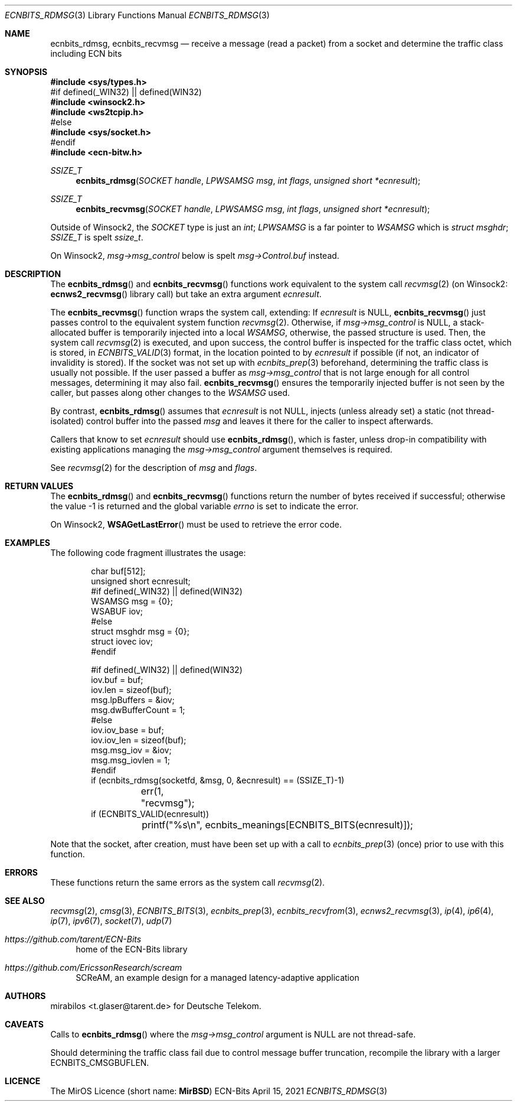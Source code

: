 .\" -*- mode: nroff -*-
.\"-
.\" Copyright © 2008, 2009, 2010, 2016, 2018, 2020
.\"	mirabilos <m@mirbsd.org>
.\" Copyright © 2020, 2021
.\"	mirabilos <t.glaser@tarent.de>
.\" Licensor: Deutsche Telekom
.\"
.\" Provided that these terms and disclaimer and all copyright notices
.\" are retained or reproduced in an accompanying document, permission
.\" is granted to deal in this work without restriction, including un‐
.\" limited rights to use, publicly perform, distribute, sell, modify,
.\" merge, give away, or sublicence.
.\"
.\" This work is provided “AS IS” and WITHOUT WARRANTY of any kind, to
.\" the utmost extent permitted by applicable law, neither express nor
.\" implied; without malicious intent or gross negligence. In no event
.\" may a licensor, author or contributor be held liable for indirect,
.\" direct, other damage, loss, or other issues arising in any way out
.\" of dealing in the work, even if advised of the possibility of such
.\" damage or existence of a defect, except proven that it results out
.\" of said person’s immediate fault when using the work as intended.
.\"-
.\" Try to make GNU groff and AT&T nroff more compatible
.\" * ` generates ‘ in gnroff, so use \`
.\" * ' generates ’ in gnroff, \' generates ´, so use \*(aq
.\" * - generates ‐ in gnroff, \- generates −, so .tr it to -
.\"   thus use - for hyphens and \- for minus signs and option dashes
.\" * ~ is size-reduced and placed atop in groff, so use \*(TI
.\" * ^ is size-reduced and placed atop in groff, so use \*(ha
.\" * \(en does not work in nroff, so use \*(en for a solo en dash
.\" *   and \*(EM for a correctly spaced em dash
.\" * <>| are problematic, so redefine and use \*(Lt\*(Gt\*(Ba
.\" Also make sure to use \& *before* a punctuation char that is to not
.\" be interpreted as punctuation, and especially with two-letter words
.\" but also (after) a period that does not end a sentence (“e.g.\&”).
.\" The section after the "doc" macropackage has been loaded contains
.\" additional code to convene between the UCB mdoc macropackage (and
.\" its variant as BSD mdoc in groff) and the GNU mdoc macropackage.
.\"
.ie \n(.g \{\
.	if \*[.T]ascii .tr \-\N'45'
.	if \*[.T]latin1 .tr \-\N'45'
.	if \*[.T]utf8 .tr \-\N'45'
.	ds <= \[<=]
.	ds >= \[>=]
.	ds Rq \[rq]
.	ds Lq \[lq]
.	ds sL \(aq
.	ds sR \(aq
.	if \*[.T]utf8 .ds sL `
.	if \*[.T]ps .ds sL `
.	if \*[.T]utf8 .ds sR '
.	if \*[.T]ps .ds sR '
.	ds aq \(aq
.	ds TI \(ti
.	ds ha \(ha
.	ds en \(en
.\}
.el \{\
.	ds aq '
.	ds TI ~
.	ds ha ^
.	ds en \(em
.\}
.ie n \{\
.	ds EM \ \*(en\ \&
.\}
.el \{\
.	ds EM \f(TR\^\(em\^\fP
.\}
.\"
.\" Implement .Dd with the Mdocdate RCS keyword
.\"
.rn Dd xD
.de Dd
.ie \\$1$Mdocdate: \{\
.	xD \\$2 \\$3, \\$4
.\}
.el .xD \\$1 \\$2 \\$3 \\$4 \\$5 \\$6 \\$7 \\$8
..
.\"
.\" .Dd must come before the macropackage-specific setup code.
.\"
.Dd $Mdocdate: April 15 2021 $
.\"
.\" Check which macro package we use, and do other -mdoc setup.
.\"
.ie \n(.g \{\
.	if \*[.T]utf8 .tr \[la]\*(Lt
.	if \*[.T]utf8 .tr \[ra]\*(Gt
.	ie d volume-ds-1 .ds tT gnu
.	el .ie d doc-volume-ds-1 .ds tT gnp
.	el .ds tT bsd
.\}
.el .ds tT ucb
.\"-
.Dt ECNBITS_RDMSG 3
.Os ECN-Bits
.Sh NAME
.Nm ecnbits_rdmsg ,
.Nm ecnbits_recvmsg
.Nd "receive a message (read a packet) from a socket and determine the traffic class including ECN bits"
.Sh SYNOPSIS
.In sys/types.h
.br
#if defined(_WIN32) \*(Ba\*(Ba defined(WIN32)
.br
.In winsock2.h
.In ws2tcpip.h
.br
#else
.br
.In sys/socket.h
.br
#endif
.br
.In ecn\-bitw.h
.Ft SSIZE_T
.Fn ecnbits_rdmsg "SOCKET handle" "LPWSAMSG msg" "int flags" "unsigned short *ecnresult"
.Ft SSIZE_T
.Fn ecnbits_recvmsg "SOCKET handle" "LPWSAMSG msg" "int flags" "unsigned short *ecnresult"
.Pp
.ie "\*(tT"gnu" .nr in-synopsis-section 0
.el .if "\*(tT"gnp" .nr doc-in-synopsis-section 0
.el .nr nS 0
.\" that above restored normal formatting for this Pp until next Sh
Outside of Winsock2, the
.Vt SOCKET
type is just an
.Vt int ;
.Vt LPWSAMSG
is a far pointer to
.Vt WSAMSG
which is
.Vt struct msghdr ;
.Vt SSIZE_T
is spelt
.Vt ssize_t .
.Pp
On Winsock2,
.Ar msg\-\*(Gtmsg_control
below is spelt
.Ar msg\-\*(GtControl.buf
instead.
.Sh DESCRIPTION
The
.Fn ecnbits_rdmsg
and
.Fn ecnbits_recvmsg
functions work equivalent to the system call
.Xr recvmsg 2
.Pq on Winsock2: Fn ecnws2_recvmsg No library call
but take an extra argument
.Ar ecnresult .
.Pp
The
.Fn ecnbits_recvmsg
function wraps the system call, extending:
If
.Ar ecnresult
is
.Dv NULL ,
.Fn ecnbits_recvmsg
just passes control to the equivalent system function
.Xr recvmsg 2 .
Otherwise, if
.Ar msg\-\*(Gtmsg_control
is
.Dv NULL ,
a stack-allocated buffer is temporarily injected into a local
.Vt WSAMSG ,
otherwise, the passed structure is used.
Then, the system call
.Xr recvmsg 2
is executed, and upon success, the control buffer is inspected
for the traffic class octet, which is stored, in
.Xr ECNBITS_VALID 3
format, in the location pointed to by
.Ar ecnresult
if possible (if not, an indicator of invalidity is stored).
If the socket was not set up with
.Xr ecnbits_prep 3
beforehand, determining the traffic class is usually not possible.
If the user passed a buffer as
.Ar msg\-\*(Gtmsg_control
that is not large enough for all control messages, determining
it may also fail.
.Fn ecnbits_recvmsg
ensures the temporarily injected buffer is not seen by the caller,
but passes along other changes to the
.Vt WSAMSG
used.
.Pp
By contrast,
.Fn ecnbits_rdmsg
assumes that
.Ar ecnresult
is not
.Dv NULL ,
injects (unless already set) a static (not thread-isolated) control buffer into the passed
.Ar msg
and leaves it there for the caller to inspect afterwards.
.Pp
Callers that know to set
.Ar ecnresult
should use
.Fn ecnbits_rdmsg ,
which is faster, unless drop-in compatibility with existing applications
managing the
.Ar msg\-\*(Gtmsg_control
argument themselves is required.
.Pp
See
.Xr recvmsg 2
for the description of
.Ar msg
and
.Ar flags .
.Sh RETURN VALUES
The
.Fn ecnbits_rdmsg
and
.Fn ecnbits_recvmsg
functions return the number of bytes received if successful;
otherwise the value \-1 is returned and the global variable
.Va errno
is set to indicate the error.
.Pp
On Winsock2,
.Fn WSAGetLastError
must be used to retrieve the error code.
.Sh EXAMPLES
The following code fragment illustrates the usage:
.Bd -literal -offset indent
char buf[512];
unsigned short ecnresult;
#if defined(_WIN32) \*(Ba\*(Ba defined(WIN32)
WSAMSG msg = {0};
WSABUF iov;
#else
struct msghdr msg = {0};
struct iovec iov;
#endif

#if defined(_WIN32) \*(Ba\*(Ba defined(WIN32)
iov.buf = buf;
iov.len = sizeof(buf);
msg.lpBuffers = &iov;
msg.dwBufferCount = 1;
#else
iov.iov_base = buf;
iov.iov_len = sizeof(buf);
msg.msg_iov = &iov;
msg.msg_iovlen = 1;
#endif
if (ecnbits_rdmsg(socketfd, &msg, 0, &ecnresult) == (SSIZE_T)\-1)
	err(1, "recvmsg");
if (ECNBITS_VALID(ecnresult))
	printf("%s\en", ecnbits_meanings[ECNBITS_BITS(ecnresult)]);
.Ed
.Pp
Note that the socket, after creation, must have been set up with a call to
.Xr ecnbits_prep 3
(once) prior to use with this function.
.Sh ERRORS
These functions return the same errors as the system call
.Xr recvmsg 2 .
.Sh SEE ALSO
.Xr recvmsg 2 ,
.Xr cmsg 3 ,
.Xr ECNBITS_BITS 3 ,
.Xr ecnbits_prep 3 ,
.Xr ecnbits_recvfrom 3 ,
.Xr ecnws2_recvmsg 3 ,
.Xr ip 4 ,
.Xr ip6 4 ,
.Xr ip 7 ,
.Xr ipv6 7 ,
.Xr socket 7 ,
.Xr udp 7
.Pp
.Bl -tag -width 2n
.It Pa https://github.com/tarent/ECN\-Bits
home of the ECN-Bits library
.It Pa https://github.com/EricssonResearch/scream
SCReAM, an example design for a managed latency-adaptive application
.El
.Sh AUTHORS
.An mirabilos Aq t.glaser@tarent.de
for Deutsche Telekom.
.Sh CAVEATS
Calls to
.Fn ecnbits_rdmsg
where the
.Ar msg\-\*(Gtmsg_control
argument is
.Dv NULL
are not thread-safe.
.Pp
Should determining the traffic class fail due to control message buffer
truncation, recompile the library with a larger
.Dv ECNBITS_CMSGBUFLEN .
.Sh LICENCE
The MirOS Licence
.Pq short name : Li MirBSD
